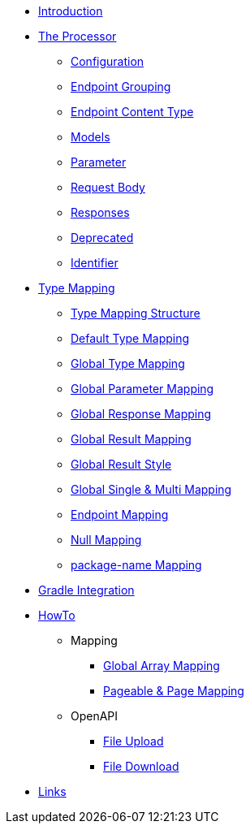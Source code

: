 * xref:index.adoc[Introduction]
* xref:processor/index.adoc[The Processor]
** xref:processor/configuration.adoc[Configuration]
** xref:processor/endpoint-interface.adoc[Endpoint Grouping]
** xref:processor/endpoint-content.adoc[Endpoint Content Type]
** xref:processor/models.adoc[Models]
** xref:processor/parameter.adoc[Parameter]
** xref:processor/requestbody.adoc[Request Body]
** xref:processor/response.adoc[Responses]
** xref:processor/deprecated.adoc[Deprecated]
** xref:processor/identifier.adoc[Identifier]
* xref:mapping/index.adoc[Type Mapping]
** xref:mapping/structure.adoc[Type Mapping Structure]
** xref:mapping/basic.adoc[Default Type Mapping]
** xref:mapping/global.adoc[Global Type Mapping]
** xref:mapping/parameter.adoc[Global Parameter Mapping]
** xref:mapping/response.adoc[Global Response Mapping]
** xref:mapping/result.adoc[Global Result Mapping]
** xref:mapping/result-style.adoc[Global Result Style]
** xref:mapping/single-multi.adoc[Global Single & Multi Mapping]
** xref:mapping/endpoint.adoc[Endpoint Mapping]
** xref:mapping/null.adoc[Null Mapping]
** xref:mapping/package-name.adoc[package-name Mapping]
* xref:gradle.adoc[Gradle Integration]
* xref:howto/index.adoc[HowTo]
** Mapping
*** xref:howto/global-array-mapping.adoc[Global Array Mapping]
*** xref:howto/pageable-page-mapping.adoc[Pageable & Page Mapping]
** OpenAPI
*** xref:howto/file_upload.adoc[File Upload]
*** xref:howto/file_download.adoc[File Download]
* xref:links.adoc[Links]
